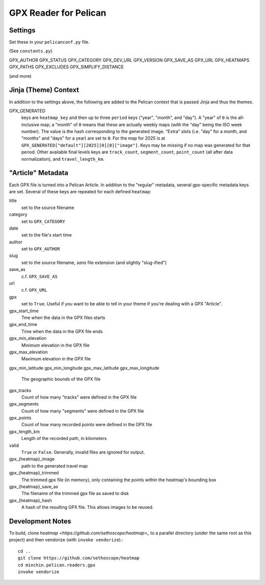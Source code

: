 GPX Reader for Pelican
======================

Settings
--------

Set these in your ``pelicanconf.py`` file.

(See ``constants.py``)

GPX_AUTHOR
GPX_STATUS
GPX_CATEGORY
GPX_DEV_URL
GPX_VERSION
GPX_SAVE_AS
GPX_URL
GPX_HEATMAPS
GPX_PATHS
GPX_EXCLUDES
GPX_SIMPLIFY_DISTANCE

(and more)

Jinja (Theme) Context
---------------------

In addition to the settings above, the following are added to the Pelican
context that is passed Jinja and thus the themes.

GPX_GENERATED
  keys are ``heatmap_key`` and then up to three ``period`` keys ("year",
  "month", and "day"). A "year" of ``0`` is the all-inclusive map; a "month" of
  ``0`` means that these are actually weekly maps (with the "day" being the ISO
  week number). The value is the hash corresponding to the generated image.
  "Extra" slots (i.e. "day" for a month, and "months" and "days" for a year)
  are set to ``0``. For the map for 2025 is at
  ``GPX_GENERATED["default"][2025][0][0]["image"]``. Keys may be missing if no
  map was generated for that period. Other available final levels keys are
  ``track_count``, ``segment_count``, ``point_count`` (all after data
  normalization), and ``travel_length_km``.


"Article" Metadata
------------------

Each GPX file is turned into a Pelican Article. In addition to the "regular"
metadata, several gpx-specific metadata keys are set. Several of these keys are
repeated for each defined ``heatmap``:

title
  set to the source filename
category
  set to ``GPX_CATEGORY``
date
  set to the file's start time
author
  set to ``GPX_AUTHOR``
slug
  set to the source filename, *sans* file extension (and slightly "slug-ified")
save_as
  c.f. ``GPX_SAVE_AS``
url
  c.f. ``GPX_URL``
gpx
  set to ``True``. Useful if you want to be able to tell in your theme if
  you're dealing with a GPX "Article".
gpx_start_time
  Tme when the data in the GPX files starts
gpx_end_time
  Time when the data in the GPX file ends
gpx_min_elevation
  Minimum elevation in the GPX file
gpx_max_elevation
  Maximum elevation in the GPX file
gpx_min_latitude
gpx_min_longitude
gpx_max_latitude
gpx_max_longitude
  The geographic bounds of the GPX file
gpx_tracks
  Count of how many "tracks" were defined in the GPX file
gpx_segments
  Count of how many "segments" were defined in the GPX file
gpx_points
  Count of how many recorded points were defined in the GPX file
gpx_length_km
  Length of the recorded path, in kilometers
valid
  ``True`` or ``False``. Generally, invalid files are ignored for output.
gpx_{heatmap}_image
  path to the generated travel map
gpx_{heatmap}_trimmed
  The trimmed gpx file (in memory), only containing the points within the
  heatmap's bounding box 
gpx_{heatmap}_save_as
  The filename of the trimmed gpx file as saved to disk
gpx_{heatmap}_hash
  A hash of the resulting GPX file. This allows images to be reused.

Development Notes
-----------------

To build, clone `heatmap <https://github.com/sethoscope/heatmap>_` to a
parallel directory (under the same root as this project) and then vendorize
(with ``invoke vendorize``).::

    cd ..
    git clone https://github.com/sethoscope/heatmap
    cd minchin.pelican.readers.gpx
    invoke vendorize
